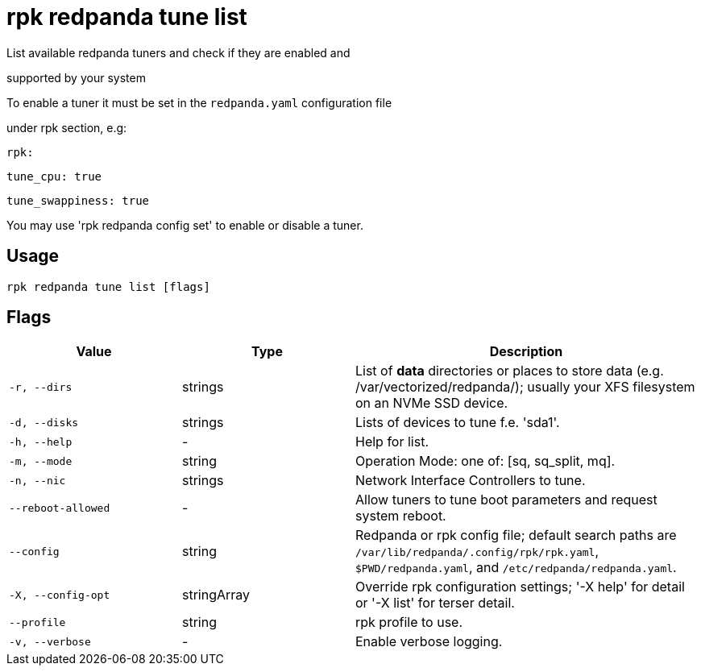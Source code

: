= rpk redpanda tune list
:description: rpk redpanda tune list

List available redpanda tuners and check if they are enabled and 
supported by your system

To enable a tuner it must be set in the `redpanda.yaml` configuration file
under rpk section, e.g:

  rpk:
      tune_cpu: true
      tune_swappiness: true

You may use 'rpk redpanda config set' to enable or disable a tuner.

== Usage

[,bash]
----
rpk redpanda tune list [flags]
----

== Flags

[cols="1m,1a,2a"]
|===
|*Value* |*Type* |*Description*

|-r, --dirs |strings |List of *data* directories or places to store data (e.g. /var/vectorized/redpanda/); usually your XFS filesystem on an NVMe SSD device.

|-d, --disks |strings |Lists of devices to tune f.e. 'sda1'.

|-h, --help |- |Help for list.

|-m, --mode |string |Operation Mode: one of: [sq, sq_split, mq].

|-n, --nic |strings |Network Interface Controllers to tune.

|--reboot-allowed |- |Allow tuners to tune boot parameters and request system reboot.

|--config |string |Redpanda or rpk config file; default search paths are `/var/lib/redpanda/.config/rpk/rpk.yaml`, `$PWD/redpanda.yaml`, and `/etc/redpanda/redpanda.yaml`.

|-X, --config-opt |stringArray |Override rpk configuration settings; '-X help' for detail or '-X list' for terser detail.

|--profile |string |rpk profile to use.

|-v, --verbose |- |Enable verbose logging.
|===